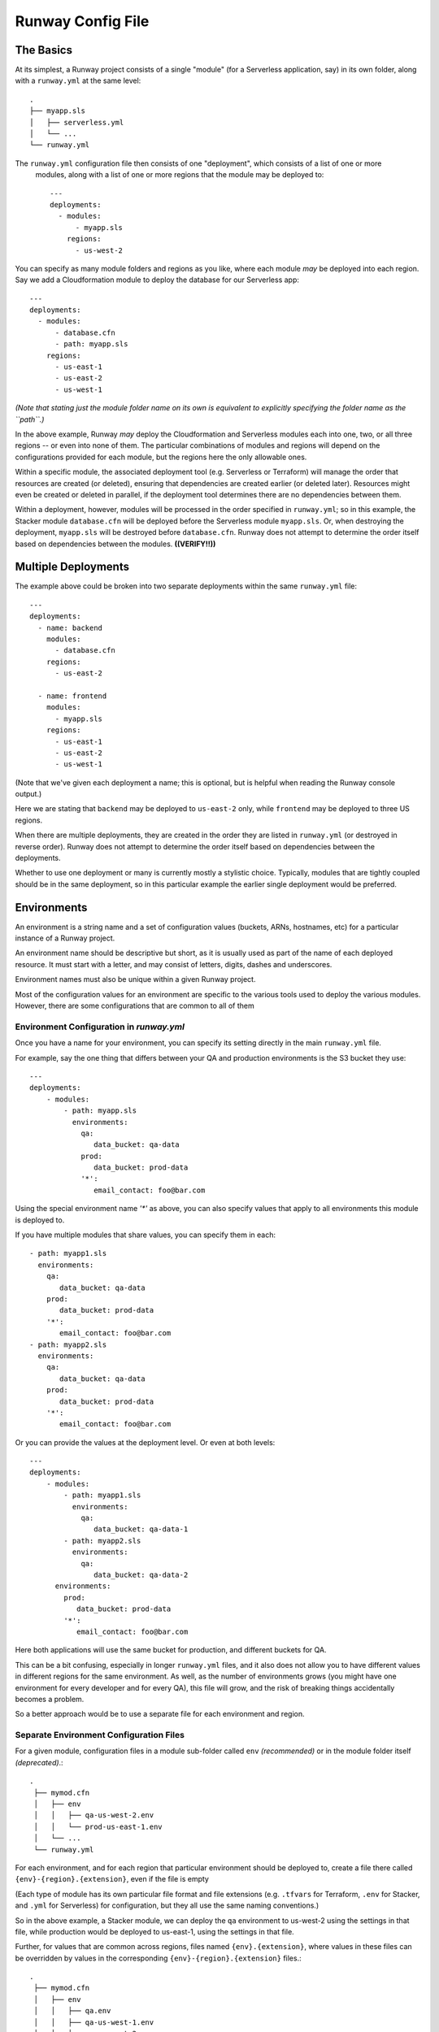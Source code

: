 .. _runway-config-options:

Runway Config File
==================

The Basics
^^^^^^^^^^

At its simplest, a Runway project consists of a single "module" (for a Serverless application, say) in its own folder, along with
a ``runway.yml`` at the same level::

    .
    ├── myapp.sls
    │   ├── serverless.yml
    │   └── ...
    └── runway.yml

The ``runway.yml`` configuration file then consists of one "deployment", which consists of a list of one or more
 modules, along with a list of one or more regions that the module may be deployed to::

    ---
    deployments:
      - modules:
          - myapp.sls
        regions:
          - us-west-2

You can specify as many module folders and regions as you like, where each module *may* be deployed into each region.
Say we add a Cloudformation module to deploy the database for our Serverless app::

    ---
    deployments:
      - modules:
          - database.cfn
          - path: myapp.sls
        regions:
          - us-east-1
          - us-east-2
          - us-west-1

*(Note that stating just the module folder name on its own is equivalent to explicitly specifying the folder name as the ``path``.)*

In the above example, Runway *may* deploy the Cloudformation and Serverless modules each into one, two, or all three regions --
or even into none of them.  The particular combinations of modules and regions will depend on the configurations provided for
each module, but the regions here the only allowable ones.


Within a specific module, the associated deployment tool (e.g. Serverless or Terraform) will manage the order
that resources are created (or deleted), ensuring that dependencies are created earlier (or deleted later).
Resources might even be created or deleted in parallel, if the deployment tool determines there are no dependencies
between them.

Within a deployment, however, modules will be processed in the order specified in ``runway.yml``; so in this example,
the Stacker module ``database.cfn`` will be deployed before the Serverless module ``myapp.sls``.  Or, when
destroying the deployment, ``myapp.sls`` will be destroyed before ``database.cfn``.  Runway does not
attempt to determine the order itself based on dependencies between the modules.  **((VERIFY!!))**


Multiple Deployments
^^^^^^^^^^^^^^^^^^^^

The example above could be broken into two separate deployments within the same ``runway.yml`` file::

    ---
    deployments:
      - name: backend
        modules:
          - database.cfn
        regions:
          - us-east-2

      - name: frontend
        modules:
          - myapp.sls
        regions:
          - us-east-1
          - us-east-2
          - us-west-1

(Note that we've given each deployment a name; this is optional, but is helpful when reading the Runway console output.)

Here we are stating that ``backend`` may be deployed to ``us-east-2`` only, while ``frontend`` may be deployed to three US regions.

When there are multiple deployments, they are created in the order they are listed in ``runway.yml``
(or destroyed in reverse order).  Runway does not attempt to determine the order itself based on
dependencies between the deployments.

Whether to use one deployment or many is currently mostly a stylistic choice.
Typically, modules that are tightly coupled should be in the same deployment, so in this particular
example the earlier single deployment would be preferred.


Environments
^^^^^^^^^^^^
An environment is a string name and a set of configuration values (buckets, ARNs, hostnames, etc)
for a particular instance of a Runway project.

An environment name should be descriptive but short, as it is usually used as part of the name of
each deployed resource.  It must start with a letter, and may consist of letters, digits, dashes and
underscores.

Environment names must also be unique within a given Runway project.

Most of the configuration values for an environment are specific to the various tools used to
deploy the various modules.  However, there are some configurations that are common to all of them


Environment Configuration in `runway.yml`
-----------------------------------------

Once you have a name for your environment, you can specify its setting directly in the main ``runway.yml``
file.

For example, say the one thing that differs between your QA and production environments is the S3 bucket they use::

    ---
    deployments:
        - modules:
            - path: myapp.sls
              environments:
                qa:
                   data_bucket: qa-data
                prod:
                   data_bucket: prod-data
                '*':
                   email_contact: foo@bar.com

Using the special environment name `'*'` as above, you can also specify values that apply to all
environments this module is deployed to.

If you have multiple modules that share values, you can specify them in each::

            - path: myapp1.sls
              environments:
                qa:
                   data_bucket: qa-data
                prod:
                   data_bucket: prod-data
                '*':
                   email_contact: foo@bar.com
            - path: myapp2.sls
              environments:
                qa:
                   data_bucket: qa-data
                prod:
                   data_bucket: prod-data
                '*':
                   email_contact: foo@bar.com

Or you can provide the values at the deployment level.  Or even at both levels::

    ---
    deployments:
        - modules:
            - path: myapp1.sls
              environments:
                qa:
                   data_bucket: qa-data-1
            - path: myapp2.sls
              environments:
                qa:
                   data_bucket: qa-data-2
          environments:
            prod:
               data_bucket: prod-data
            '*':
               email_contact: foo@bar.com

Here both applications will use the same bucket for production, and different buckets for QA.

This can be a bit confusing, especially in longer ``runway.yml`` files, and it also does not allow
you to have different values in different regions for the same environment.  As well, as the number
of environments grows (you might have one environment for every developer and for every QA), this
file will grow, and the risk of breaking things accidentally becomes a problem.

So a better approach would be to use a separate file for each environment and region.



Separate Environment Configuration Files
----------------------------------------

For a given module, configuration files in a module sub-folder called ``env`` *(recommended)* or in the module
folder itself *(deprecated)*.::

   .
    ├── mymod.cfn
    │   ├── env
    │   │   ├── qa-us-west-2.env
    │   │   └── prod-us-east-1.env
    │   └── ...
    └── runway.yml

For each environment, and for each region that particular environment should be deployed to, create a
file there called ``{env}-{region}.{extension}``, even if the file is empty

(Each type of module has its own particular file format and file extensions (e.g. ``.tfvars`` for Terraform, ``.env`` for
Stacker, and ``.yml`` for Serverless) for configuration, but they all use the same naming conventions.)

So in the above example, a Stacker module, we can deploy the ``qa`` environment to us-west-2 using the settings in that
file, while production would be deployed to us-east-1, using the settings in that file.

Further, for values that are common across regions, files named ``{env}.{extension}``, where values in these files
can be overridden by values in the corresponding ``{env}-{region}.{extension}`` files.::

   .
    ├── mymod.cfn
    │   ├── env
    │   │   ├── qa.env
    │   │   ├── qa-us-west-1.env
    │   │   ├── qa-us-west-2.env
    │   │   ├── prod.env
    │   │   └── prod-us-east-1.env
    │   └── ...
    └── runway.yml

One benefit is that it's now easier and more clean for individuals to create their own environment:  just copy the appropriate file::

    env
    ├── dev-alice-us-west-2.tfvars
    ├── dev-bob-us-west-2.tfvars
    ├── dev-fred-us-west-1.tfvars
    ├── qa-susan-us-west-2.tfvars
    └── ...


Environment Variables
---------------------
In a handful of situations the only way to pass a setting to the deployment tools is via
operating system environment variables.

Each module will receive a copy of the OS environment variables active when Runway is executed.

Additional environment variables may be specified in the ``runway.yml`` file by adding an ``env_vars`` node to a given
deployment node. Thus they are specific to each deployment, and not shared between them.

Under ``env_vars`` create a node using the name of the environment, or using ``'*'`` (with the quotes) if the values are
applicable to all environments::

    ---
    deployments:
        - modules:
            ...
          regions:
            ...
          env_vars:
            dev:
              AWS_PROFILE: foo
              LOG_LEVEL: info
            prod:
              AWS_PROFILE: bar
            '*':
              LOG_LEVEL: warn

This should be used sparingly.


Multiple Accounts
^^^^^^^^^^^^^^^^^

Restricting Deployments
-----------------------

You may optionally choose to restrict which account a given environment may be deployed to by adding
either an ``account-alias`` or ``account-id`` node to a deployment::

    ---
    deployments:
        - modules:
            ...
          regions:
            ...
          account-alias:
            qa: myaccount
          account-id:
            prod: 123456789

In this example, Runway will attempt to deploy the environment ``qa`` only to the AWS account that
has the `alias <https://docs.aws.amazon.com/IAM/latest/UserGuide/console_account-alias.html>`_ ``myaccount``,
while Runway will deploy ``prod`` only to account ``123456789``.

Runway will not restrict any other environments.


Deploying Across Accounts
-------------------------

If your IAM permissions dictate that a particular deployment can be done only by assuming an IAM Role,
this can be configured by adding ``account-role`` to a deployment, specifying a role for
any environment that requires it::

    ---
    deployments:
        - modules:
            ...
          regions:
            ...
          account-role:
            qa: arn:aws:iam::123456789:role/role-name1
            prod:
              arn: arn:aws:iam::987654321:role/role-name2
              duration: 300
            post_deploy_env_revert: true
            duration: 600

With this configuration, Runway will attempt to assume ``role-name1`` when deploying the ``qa`` environment, and ask
to assume it for at most 10 minutes (600 seconds).  For ``prod`` it will attempt to assume ``role-name2`` for only
five minutes.

In both cases, immediately upon finishing the deployment Runway will explicitly un-assume the role and return to the existing AWS profile.
If ``post_deploy_env_revert`` is false, or not specified, Runway will not unassume the role explicitly

Note the two ways to specify an environment's role and duration.



Larger Example
^^^^^^^^^^^^^^

runway.yml sample::

    ---
    # Order that modules will be deployed. A module will be skipped if a
    # corresponding env/config file is not present in its folder.
    # (e.g., for cfn modules, if a dev-us-west-2.env file is not in the 'app.cfn'
    # folder when running a dev deployment of 'app' to us-west-2 then it will be
    # skipped.)
    deployments:
      - modules:
          - myapp.cfn
        regions:
          - us-west-2
      - modules:
          - myapp.tf
        regions:
          - us-east-1
        assume-role:  # optional
          # When running multiple deployments, post_deploy_env_revert can be used
          # to revert the AWS credentials in the environment to their previous
          # values
          # post_deploy_env_revert: true
          dev: arn:aws:iam::account-id1:role/role-name
          prod: arn:aws:iam::account-id2:role/role-name
          # A single ARN can be specified instead, to apply to all environments
          # arn: arn:aws:iam::account-id:role/role-name
          # Role duration can be set at the top level, or in a specific environment
          # duration: 7200
          # dev:
          #   arn: arn:aws:iam::account-id1:role/role-name
          #   duration: 7200
        account-alias:  # optional
          # A mapping of environment -> alias mappings can be provided to have
          # Runway verify the current assumed role / credentials match the
          # necessary account
          dev: my_dev_account
          prod: my_dev_account
        account-id:  # optional
          # A mapping of environment -> id mappings can be provided to have Runway
          # verify the current assumed role / credentials match the necessary
          # account
          dev: 123456789012
          prod: 345678901234
        env_vars:  # optional environment variable overrides
          dev:
            AWS_PROFILE: foo
            APP_PATH:  # When specified as list, will be treated as components of a path on disk
              - myapp.tf
              - foo
          prod:
            AWS_PROFILE: bar
            APP_PATH:
              - myapp.tf
              - foo
          "*":  # Applied to all environments
            ANOTHER_VAR: foo
        skip-npm-ci: false  # optional, and should rarely be used. Omits npm ci
                            # execution during Serverless deployments
                            # (i.e. for use with pre-packaged node_modules)
    
    # If using environment folders instead of git branches, git branch lookup can
    # be disabled entirely (see "Repo Structure")
    # ignore_git_branch: true

runway.yml can also be placed in a module folder (e.g. a repo/environment containing 
only one module doesn't need to nest the module in a subfolder)::

    ---
    # This will deploy the module in which runway.yml is located
    deployments:
      - current_dir: true
        regions:
          - us-west-2
        assume-role:
          arn: arn:aws:iam::account-id:role/role-name
    
    # If using environment folders instead of git branches, git branch lookup can
    # be disabled entirely (see "Repo Structure"). See "Directories as Environments
    # with a Single Module" in "Repo Structure".
    # ignore_git_branch: true
